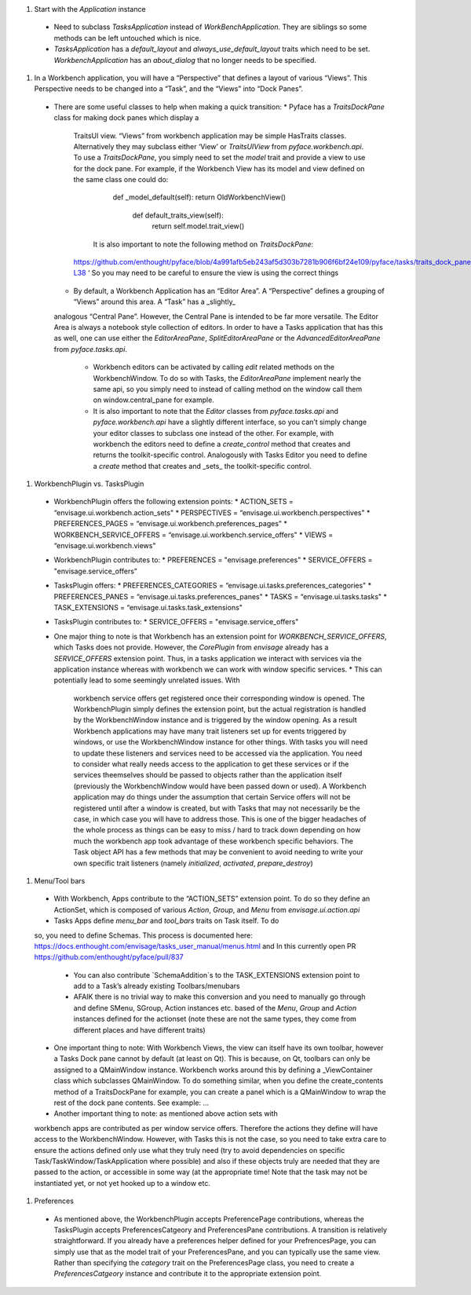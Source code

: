 #. Start with the `Application` instance
  * Need to subclass `TasksApplication` instead of `WorkBenchApplication`.
    They are siblings so some methods can be left untouched which is nice.
  * `TasksApplication` has a `default_layout` and `always_use_default_layout`
    traits which need to be set. `WorkbenchApplication` has an `about_dialog`
    that no longer needs to be specified.

#. In a Workbench application, you will have a “Perspective” that defines a
   layout of various “Views”.  This Perspective needs to be changed into a
   “Task”, and the “Views” into “Dock Panes”.  
  * There are some useful classes to help when making a quick transition:
    * Pyface has a `TraitsDockPane` class for making dock panes which display a
      TraitsUI view.  “Views” from workbench application may be simple HasTraits
      classes.  Alternatively they may subclass either ‘View’ or `TraitsUIView`
      from `pyface.workbench.api`.  To use a `TraitsDockPane`, you simply need
      to set the `model` trait and provide a view to use for the dock pane.
      For example, if the Workbench View has its model and view defined on the
      same class one could do:
	      def _model_default(self):
              return OldWorkbenchView()
		  def default_traits_view(self):
			  return self.model.trait_view()
	  It is also important to note the following method on `TraitsDockPane`:
      https://github.com/enthought/pyface/blob/4a991afb5eb243af5d303b7281b906f6bf24e109/pyface/tasks/traits_dock_pane.py#L33-L38 ‘
      So you may need to be careful to ensure the view is using the correct
      things
    * By default, a Workbench Application has an “Editor Area”.  A “Perspective”
      defines a grouping of “Views” around this area.  A “Task” has a _slightly_
    analogous “Central Pane”.  However, the Central Pane is intended to be far
    more versatile.  The Editor Area is always a notebook style collection of
    editors.  In order to have a Tasks application that has this as well, one
    can use either the `EditorAreaPane`, `SplitEditorAreaPane` or the
    `AdvancedEditorAreaPane` from `pyface.tasks.api`.
      * Workbench editors can be activated by calling `edit` related methods on
        the WorkbenchWindow.  To do so with Tasks, the `EditorAreaPane`
        implement nearly the same api, so you simply need to instead of calling
        method on the window call them on window.central_pane for example.
      * It is also important to note that the `Editor` classes from
        `pyface.tasks.api` and `pyface.workbench.api` have a slightly different
        interface, so you can’t simply change your editor classes to subclass
        one instead of the other.  For example, with workbench the editors need
        to define a `create_control` method that creates and returns the
        toolkit-specific control.  Analogously with Tasks Editor you need to
        define a `create` method that creates and _sets_ the toolkit-specific
        control.  

#. WorkbenchPlugin vs. TasksPlugin
  * WorkbenchPlugin offers the following extension points:
    * ACTION_SETS = “envisage.ui.workbench.action_sets"
    * PERSPECTIVES = “envisage.ui.workbench.perspectives"
    * PREFERENCES_PAGES = “envisage.ui.workbench.preferences_pages"
    * WORKBENCH_SERVICE_OFFERS = “envisage.ui.workbench.service_offers"
    * VIEWS = “envisage.ui.workbench.views"
  * WorkbenchPlugin contributes to:
    * PREFERENCES = "envisage.preferences"
    * SERVICE_OFFERS = "envisage.service_offers"
  * TasksPlugin offers:
    * PREFERENCES_CATEGORIES = “envisage.ui.tasks.preferences_categories"
    * PREFERENCES_PANES = “envisage.ui.tasks.preferences_panes" 
    * TASKS = “envisage.ui.tasks.tasks"
    * TASK_EXTENSIONS = “envisage.ui.tasks.task_extensions"
  * TasksPlugin contributes to:
    * SERVICE_OFFERS = "envisage.service_offers"
  * One major thing to note is that Workbench has an extension point for
    `WORKBENCH_SERVICE_OFFERS`, which Tasks does not provide.  However, the
    `CorePlugin` from `envisage` already has a `SERVICE_OFFERS` extension point.
    Thus, in a tasks application we interact with services via the application
    instance whereas with workbench we can work with window specific services.
    * This can potentially lead to some seemingly unrelated issues.  With
      workbench service offers get registered once their corresponding window is
      opened.  The WorkbenchPlugin simply defines the extension point, but the
      actual registration is handled by the WorkbenchWindow instance and is
      triggered by the window opening.  As a result Workbench applications may
      have many trait listeners set up for events triggered by windows, or use
      the WorkbenchWindow instance for other things. With tasks you will need to
      update these listeners and services need to be accessed via the
      application.  You need to consider what really needs access to the
      application to get these services or if the services theemselves should
      be passed to objects rather than the application itself (previously the
      WorkbenchWindow would have been passed down or used).   A Workbench
      application may do things under the assumption that certain Service offers
      will not be registered until after a window is created, but with Tasks
      that may not necessarily be the case, in which case you will have to
      address those.  This is one of the bigger headaches of the whole process
      as things can be easy to miss / hard to track down depending on how much
      the workbench app took advantage of these workbench specific behaviors.
      The Task object API has a few methods that may be convenient to avoid
      needing to write your own specific trait listeners (namely `initialized`,
      `activated`, `prepare_destroy`)

#. Menu/Tool bars
  * With Workbench, Apps contribute to the “ACTION_SETS” extension point. To do
    so they define an ActionSet, which is composed of various `Action`, `Group`,
    and `Menu` from `envisage.ui.action.api`
  * Tasks Apps define `menu_bar` and `tool_bars` traits on Task itself.  To do
  so, you need to define Schemas.  This process is documented here:
  https://docs.enthought.com/envisage/tasks_user_manual/menus.html and In this
  currently open PR https://github.com/enthought/pyface/pull/837 
    * You can also contribute `SchemaAddition`s to the TASK_EXTENSIONS extension
      point to add to a Task’s already existing Toolbars/menubars
    * AFAIK there is no trivial way to make this conversion and you need to
      manually go through and define SMenu, SGroup, Action instances etc. based
      of the `Menu`, `Group` and `Action` instances defined for the actionset
      (note these are not the same types, they come from different places and
      have different traits)
  * One important thing to note:  With Workbench Views, the view can itself have
    its own toolbar, however a Tasks Dock pane cannot by default (at least on
    Qt). This is because, on Qt, toolbars can only be assigned to a QMainWindow
    instance.  Workbench works around this by defining a _ViewContainer class
    which subclasses QMainWindow.  To do something similar, when you define the
    create_contents method of a TraitsDockPane for example, you can create a
    panel which is a QMainWindow to wrap the rest of the dock pane contents.
    See example: …
  * Another important thing to note: as mentioned above action sets with
  workbench apps are contributed as per window service offers.  Therefore the
  actions they define will have access to the WorkbenchWindow.  However, with
  Tasks this is not the case, so you need to take extra care to ensure the
  actions defined only use what they truly need (try to avoid dependencies on
  specific Task/TaskWindow/TaskApplication where possible) and also if these
  objects truly are needed that they are passed to the action, or accessible in
  some way (at the appropriate time!  Note that the task may not be instantiated
  yet, or not yet hooked up to a window etc.    

#. Preferences
  * As mentioned above, the WorkbenchPlugin accepts PreferencePage
    contributions, whereas the TasksPlugin accepts PreferencesCatgeory and
    PreferencesPane contributions.  A transition is relatively straightforward.
    If you already have a preferences helper defined for your PrefrencesPage,
    you can simply use that as the model trait of your PreferencesPane, and you
    can typically use the same view.  Rather than specifying the `category`
    trait on the PreferencesPage class, you need to create a
    `PreferencesCatgeory` instance and contribute it to the appropriate
    extension point.

